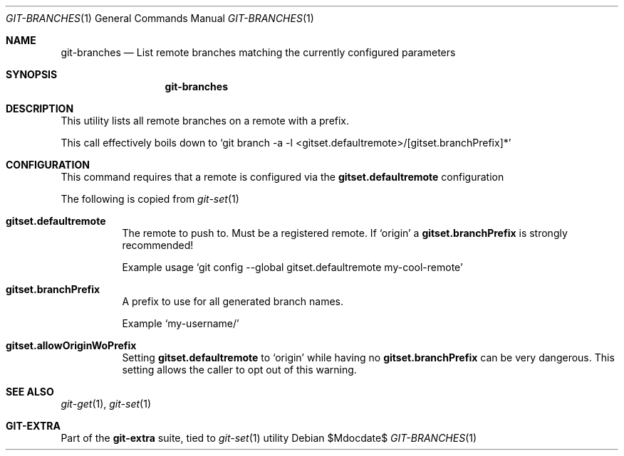 .Dd $Mdocdate$
.Dt GIT-BRANCHES 1
.Os
.Sh NAME
.Nm git-branches
.Nd List remote branches matching the currently configured parameters
.Sh SYNOPSIS
.Nm git-branches
.Sh DESCRIPTION
This utility lists all remote branches on a remote with a prefix.
.sp
This call effectively boils down to
.Ql git branch -a -l <gitset.defaultremote>/[gitset.branchPrefix]*
.sp
.Sh CONFIGURATION
This command requires that a remote is configured via the
.Sy gitset.defaultremote
configuration
.sp
The following is copied from
.Xr git-set 1
.sp
.Bl -tag -width Ds
.It Sy gitset.defaultremote
The remote to push to.
Must be a registered remote.
If
.Ql origin
a
.Sy gitset.branchPrefix
is strongly recommended!
.sp
Example usage
.Ql git config --global gitset.defaultremote my-cool-remote
.sp
.It Sy gitset.branchPrefix
A prefix to use for all generated branch names.
.sp
Example
.Ql my-username/
.sp
.It Sy gitset.allowOriginWoPrefix
Setting
.Sy gitset.defaultremote
to
.Ql origin
while having no
.Sy gitset.branchPrefix
can be very dangerous.
This setting allows the caller to opt out of this warning.
.El
.sp
.Sh SEE ALSO
.Xr git-get 1 ,
.Xr git-set 1
.Sh GIT-EXTRA
Part of the
.Sy git-extra
suite, tied to
.Xr git-set 1
utility
